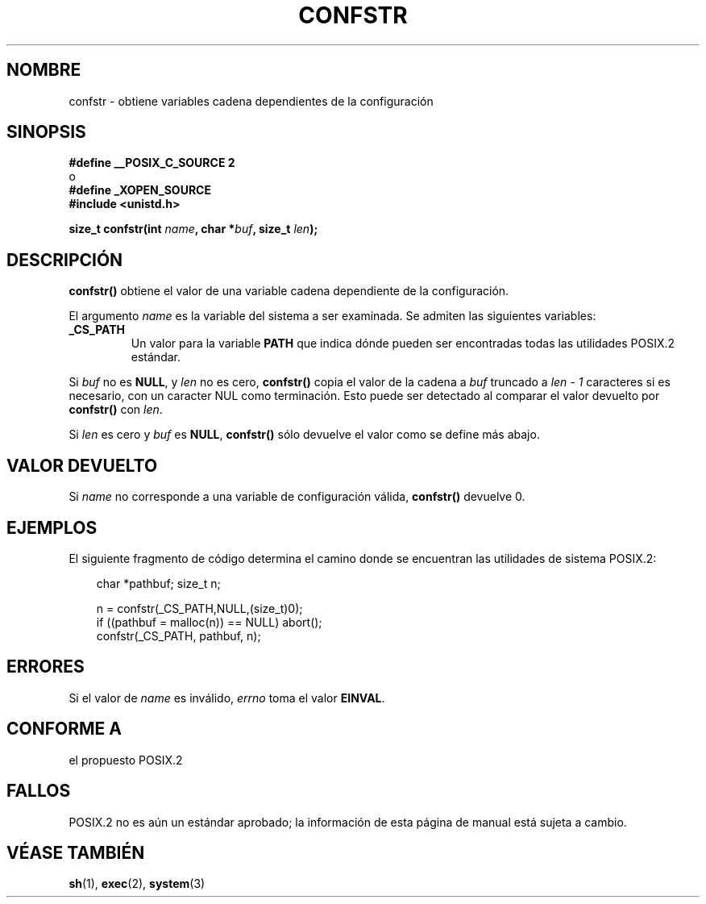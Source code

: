 .\" (c) 1993 by Thomas Koenig (ig25@rz.uni-karlsruhe.de)
.\"
.\" Permission is granted to make and distribute verbatim copies of this
.\" manual provided the copyright notice and this permission notice are
.\" preserved on all copies.
.\"
.\" Permission is granted to copy and distribute modified versions of this
.\" manual under the conditions for verbatim copying, provided that the
.\" entire resulting derived work is distributed under the terms of a
.\" permission notice identical to this one
.\" 
.\" Since the Linux kernel and libraries are constantly changing, this
.\" manual page may be incorrect or out-of-date.  The author(s) assume no
.\" responsibility for errors or omissions, or for damages resulting from
.\" the use of the information contained herein.  The author(s) may not
.\" have taken the same level of care in the production of this manual,
.\" which is licensed free of charge, as they might when working
.\" professionally.
.\" 
.\" Formatted or processed versions of this manual, if unaccompanied by
.\" the source, must acknowledge the copyright and authors of this work.
.\" License.
.\" Modified Sat Jul 24 19:53:02 1993 by Rik Faith (faith@cs.unc.edu)
.\"
.\" Traducido al castellano (con permiso) por:
.\" Sebastian Desimone (chipy@argenet.com.ar) (desimone@fasta.edu.ar)
.\" Translation fixed on Thu Apr 23 10:55:49 CEST 1998 by Gerardo
.\" Aburruzaga García <gerardo.aburruzaga@uca.es>
.\"
.TH CONFSTR 3  "25 Diciembre 1995" "GNU" "Manual del Programador de Linux"
.SH NOMBRE
confstr \- obtiene variables cadena dependientes de la configuración
.SH SINOPSIS
.nf
.B #define __POSIX_C_SOURCE 2
o 
.B #define _XOPEN_SOURCE
.nl
.B #include <unistd.h>
.sp
.BI "size_t confstr(int " "name" ", char *" buf ", size_t " len ");"
.fi
.SH DESCRIPCIÓN
.B confstr()
obtiene el valor de una variable cadena dependiente de la configuración.
.PP
El argumento
.I name
es la variable del sistema a ser examinada.
Se admiten las siguientes variables:
.TP
.B _CS_PATH
Un valor para la variable
.B PATH
que indica dónde pueden ser encontradas todas las utilidades POSIX.2
estándar.
.PP
Si
.I buf
no es
.BR NULL ,
y 
.I len
no es cero,
.B confstr()
copia el valor de la cadena a 
.I buf
truncado a 
.I len \- 1
caracteres si es necesario, con un caracter NUL como terminación.
Esto puede ser detectado al comparar el valor devuelto por
.B confstr()
con
.IR len .
.PP
Si
.I len
es cero y
.I buf
es 
.BR NULL ,
.B confstr()
sólo devuelve el valor como se define más abajo.
.SH "VALOR DEVUELTO"
Si
.I name
no corresponde a una variable de configuración válida,
.B confstr()
devuelve 0.
.SH EJEMPLOS
El siguiente fragmento de código determina el camino donde 
se encuentran las utilidades de sistema POSIX.2:
.br
.nf
.in 10

char *pathbuf; size_t n;

n = confstr(_CS_PATH,NULL,(size_t)0);
if ((pathbuf = malloc(n)) == NULL) abort();
confstr(_CS_PATH, pathbuf, n);
.SH ERRORES
Si el valor de 
.I name
es inválido,
.I errno
toma el valor
.BR EINVAL .
.SH "CONFORME A"
el propuesto POSIX.2
.SH "FALLOS"
POSIX.2 no es aún un estándar aprobado; la información de esta página de
manual está sujeta a cambio.
.SH "VÉASE TAMBIÉN"
.BR sh "(1), " exec "(2), " system (3)

